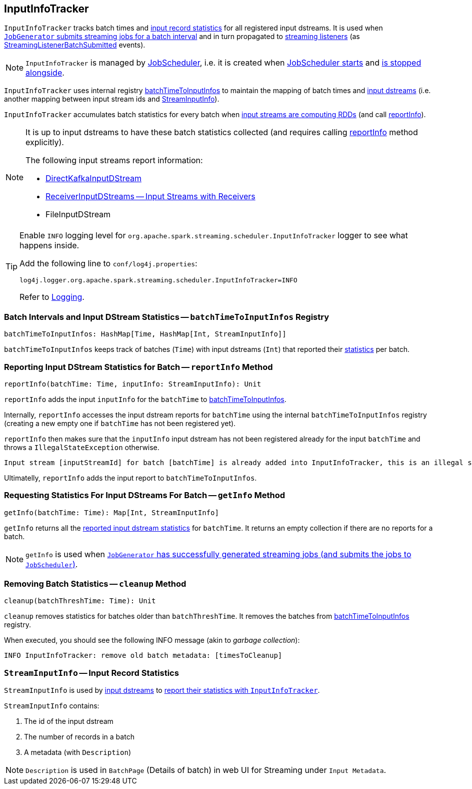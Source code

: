== [[InputInfoTracker]] InputInfoTracker

`InputInfoTracker` tracks batch times and <<StreamInputInfo, input record statistics>> for all registered input dstreams. It is used when link:spark-streaming-jobgenerator.adoc#generateJobs[`JobGenerator` submits streaming jobs for a batch interval] and in turn propagated to link:spark-streaming-streaminglisteners.adoc[streaming listeners] (as link:spark-streaming-streaminglisteners.adoc#StreamingListenerEvent[StreamingListenerBatchSubmitted] events).

NOTE: `InputInfoTracker` is managed by link:spark-streaming-jobscheduler.adoc[JobScheduler], i.e. it is created when link:spark-streaming-jobscheduler.adoc#starting[JobScheduler starts] and link:spark-streaming-jobscheduler.adoc#stopping[is stopped alongside].

`InputInfoTracker` uses internal registry <<batchTimeToInputInfos, batchTimeToInputInfos>> to maintain the mapping of batch times and link:spark-streaming-inputdstreams.adoc[input dstreams] (i.e. another mapping between input stream ids and <<StreamInputInfo, StreamInputInfo>>).

`InputInfoTracker` accumulates batch statistics for every batch when link:spark-streaming-dstreams.adoc#contract[input streams are computing RDDs] (and call <<reportInfo, reportInfo>>).

[NOTE]
====
It is up to input dstreams to have these batch statistics collected (and requires calling <<reportInfo, reportInfo>> method explicitly).

The following input streams report information:

* link:spark-streaming-kafka-DirectKafkaInputDStream.adoc#compute[DirectKafkaInputDStream]
* link:spark-streaming-receiverinputdstreams.adoc[ReceiverInputDStreams -- Input Streams with Receivers]
* FileInputDStream
====

[TIP]
====
Enable `INFO` logging level for `org.apache.spark.streaming.scheduler.InputInfoTracker` logger to see what happens inside.

Add the following line to `conf/log4j.properties`:

```
log4j.logger.org.apache.spark.streaming.scheduler.InputInfoTracker=INFO
```

Refer to link:../spark-logging.adoc[Logging].
====

=== [[batchTimeToInputInfos]] Batch Intervals and Input DStream Statistics -- `batchTimeToInputInfos` Registry

[source, scala]
----
batchTimeToInputInfos: HashMap[Time, HashMap[Int, StreamInputInfo]]
----

`batchTimeToInputInfos` keeps track of batches (`Time`) with input dstreams (`Int`) that reported their <<StreamInputInfo, statistics>> per batch.

=== [[reportInfo]] Reporting Input DStream Statistics for Batch -- `reportInfo` Method

[source, scala]
----
reportInfo(batchTime: Time, inputInfo: StreamInputInfo): Unit
----

`reportInfo` adds the input `inputInfo` for the `batchTime` to <<batchTimeToInputInfos, batchTimeToInputInfos>>.

Internally, `reportInfo` accesses the input dstream reports for `batchTime` using the internal `batchTimeToInputInfos` registry (creating a new empty one if `batchTime` has not been registered yet).

`reportInfo` then makes sure that the `inputInfo` input dstream has not been registered already for the input `batchTime` and throws a `IllegalStateException` otherwise.

```
Input stream [inputStreamId] for batch [batchTime] is already added into InputInfoTracker, this is an illegal state
```

Ultimatelly, `reportInfo` adds the input report to `batchTimeToInputInfos`.

=== [[getInfo]] Requesting Statistics For Input DStreams For Batch -- `getInfo` Method

[source, scala]
----
getInfo(batchTime: Time): Map[Int, StreamInputInfo]
----

`getInfo` returns all the <<reportInfo, reported input dstream statistics>> for `batchTime`. It returns an empty collection if there are no reports for a batch.

NOTE: `getInfo` is used when link:spark-streaming-jobgenerator.adoc#generateJobs[`JobGenerator` has successfully generated streaming jobs (and submits the jobs to `JobScheduler`)].

=== [[cleanup]] Removing Batch Statistics -- `cleanup` Method

[source, scala]
----
cleanup(batchThreshTime: Time): Unit
----

`cleanup` removes statistics for batches older than `batchThreshTime`. It removes the batches from <<batchTimeToInputInfos, batchTimeToInputInfos>> registry.

When executed, you should see the following INFO message (akin to _garbage collection_):

```
INFO InputInfoTracker: remove old batch metadata: [timesToCleanup]
```

=== [[StreamInputInfo]] `StreamInputInfo` -- Input Record Statistics

`StreamInputInfo` is used by link:spark-streaming-inputdstreams.adoc[input dstreams] to <<reportInfo, report their statistics with `InputInfoTracker`>>.

`StreamInputInfo` contains:

1. The id of the input dstream
2. The number of records in a batch
3. A metadata (with `Description`)

NOTE: `Description` is used in `BatchPage` (Details of batch) in web UI for Streaming under `Input Metadata`.
